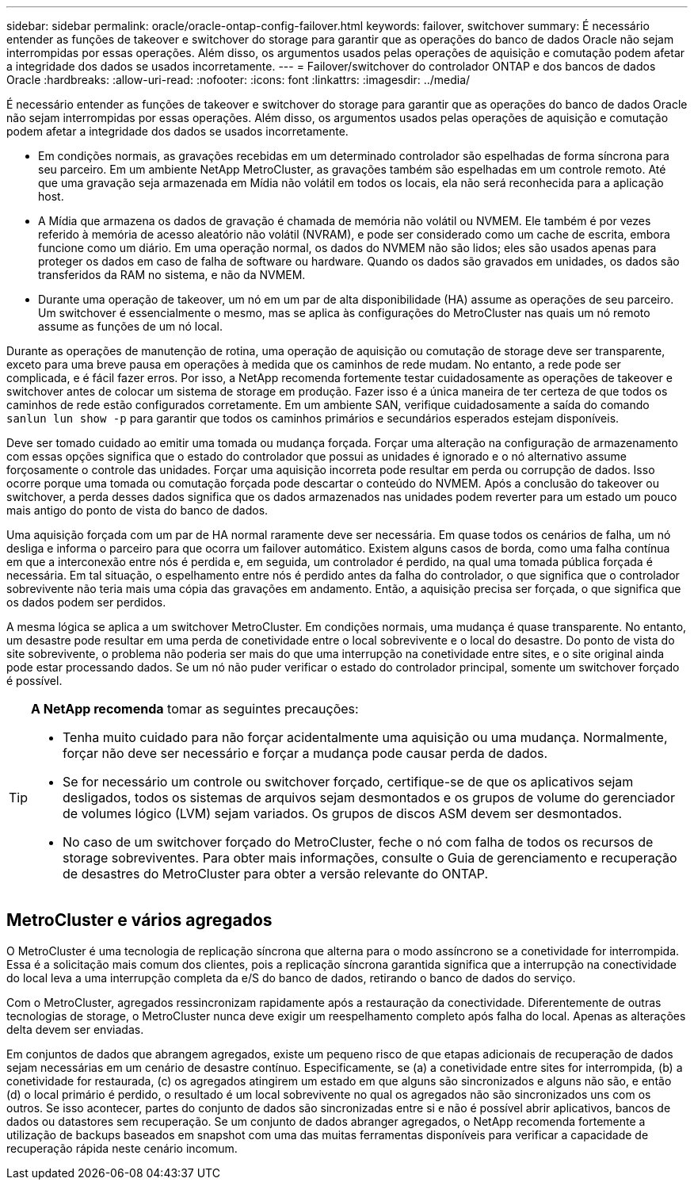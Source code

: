 ---
sidebar: sidebar 
permalink: oracle/oracle-ontap-config-failover.html 
keywords: failover, switchover 
summary: É necessário entender as funções de takeover e switchover do storage para garantir que as operações do banco de dados Oracle não sejam interrompidas por essas operações. Além disso, os argumentos usados pelas operações de aquisição e comutação podem afetar a integridade dos dados se usados incorretamente. 
---
= Failover/switchover do controlador ONTAP e dos bancos de dados Oracle
:hardbreaks:
:allow-uri-read: 
:nofooter: 
:icons: font
:linkattrs: 
:imagesdir: ../media/


[role="lead"]
É necessário entender as funções de takeover e switchover do storage para garantir que as operações do banco de dados Oracle não sejam interrompidas por essas operações. Além disso, os argumentos usados pelas operações de aquisição e comutação podem afetar a integridade dos dados se usados incorretamente.

* Em condições normais, as gravações recebidas em um determinado controlador são espelhadas de forma síncrona para seu parceiro. Em um ambiente NetApp MetroCluster, as gravações também são espelhadas em um controle remoto. Até que uma gravação seja armazenada em Mídia não volátil em todos os locais, ela não será reconhecida para a aplicação host.
* A Mídia que armazena os dados de gravação é chamada de memória não volátil ou NVMEM. Ele também é por vezes referido à memória de acesso aleatório não volátil (NVRAM), e pode ser considerado como um cache de escrita, embora funcione como um diário. Em uma operação normal, os dados do NVMEM não são lidos; eles são usados apenas para proteger os dados em caso de falha de software ou hardware. Quando os dados são gravados em unidades, os dados são transferidos da RAM no sistema, e não da NVMEM.
* Durante uma operação de takeover, um nó em um par de alta disponibilidade (HA) assume as operações de seu parceiro. Um switchover é essencialmente o mesmo, mas se aplica às configurações do MetroCluster nas quais um nó remoto assume as funções de um nó local.


Durante as operações de manutenção de rotina, uma operação de aquisição ou comutação de storage deve ser transparente, exceto para uma breve pausa em operações à medida que os caminhos de rede mudam. No entanto, a rede pode ser complicada, e é fácil fazer erros. Por isso, a NetApp recomenda fortemente testar cuidadosamente as operações de takeover e switchover antes de colocar um sistema de storage em produção. Fazer isso é a única maneira de ter certeza de que todos os caminhos de rede estão configurados corretamente. Em um ambiente SAN, verifique cuidadosamente a saída do comando `sanlun lun show -p` para garantir que todos os caminhos primários e secundários esperados estejam disponíveis.

Deve ser tomado cuidado ao emitir uma tomada ou mudança forçada. Forçar uma alteração na configuração de armazenamento com essas opções significa que o estado do controlador que possui as unidades é ignorado e o nó alternativo assume forçosamente o controle das unidades. Forçar uma aquisição incorreta pode resultar em perda ou corrupção de dados. Isso ocorre porque uma tomada ou comutação forçada pode descartar o conteúdo do NVMEM. Após a conclusão do takeover ou switchover, a perda desses dados significa que os dados armazenados nas unidades podem reverter para um estado um pouco mais antigo do ponto de vista do banco de dados.

Uma aquisição forçada com um par de HA normal raramente deve ser necessária. Em quase todos os cenários de falha, um nó desliga e informa o parceiro para que ocorra um failover automático. Existem alguns casos de borda, como uma falha contínua em que a interconexão entre nós é perdida e, em seguida, um controlador é perdido, na qual uma tomada pública forçada é necessária. Em tal situação, o espelhamento entre nós é perdido antes da falha do controlador, o que significa que o controlador sobrevivente não teria mais uma cópia das gravações em andamento. Então, a aquisição precisa ser forçada, o que significa que os dados podem ser perdidos.

A mesma lógica se aplica a um switchover MetroCluster. Em condições normais, uma mudança é quase transparente. No entanto, um desastre pode resultar em uma perda de conetividade entre o local sobrevivente e o local do desastre. Do ponto de vista do site sobrevivente, o problema não poderia ser mais do que uma interrupção na conetividade entre sites, e o site original ainda pode estar processando dados. Se um nó não puder verificar o estado do controlador principal, somente um switchover forçado é possível.

[TIP]
====
*A NetApp recomenda* tomar as seguintes precauções:

* Tenha muito cuidado para não forçar acidentalmente uma aquisição ou uma mudança. Normalmente, forçar não deve ser necessário e forçar a mudança pode causar perda de dados.
* Se for necessário um controle ou switchover forçado, certifique-se de que os aplicativos sejam desligados, todos os sistemas de arquivos sejam desmontados e os grupos de volume do gerenciador de volumes lógico (LVM) sejam variados. Os grupos de discos ASM devem ser desmontados.
* No caso de um switchover forçado do MetroCluster, feche o nó com falha de todos os recursos de storage sobreviventes. Para obter mais informações, consulte o Guia de gerenciamento e recuperação de desastres do MetroCluster para obter a versão relevante do ONTAP.


====


== MetroCluster e vários agregados

O MetroCluster é uma tecnologia de replicação síncrona que alterna para o modo assíncrono se a conetividade for interrompida. Essa é a solicitação mais comum dos clientes, pois a replicação síncrona garantida significa que a interrupção na conectividade do local leva a uma interrupção completa da e/S do banco de dados, retirando o banco de dados do serviço.

Com o MetroCluster, agregados ressincronizam rapidamente após a restauração da conectividade. Diferentemente de outras tecnologias de storage, o MetroCluster nunca deve exigir um reespelhamento completo após falha do local. Apenas as alterações delta devem ser enviadas.

Em conjuntos de dados que abrangem agregados, existe um pequeno risco de que etapas adicionais de recuperação de dados sejam necessárias em um cenário de desastre contínuo. Especificamente, se (a) a conetividade entre sites for interrompida, (b) a conetividade for restaurada, (c) os agregados atingirem um estado em que alguns são sincronizados e alguns não são, e então (d) o local primário é perdido, o resultado é um local sobrevivente no qual os agregados não são sincronizados uns com os outros. Se isso acontecer, partes do conjunto de dados são sincronizadas entre si e não é possível abrir aplicativos, bancos de dados ou datastores sem recuperação. Se um conjunto de dados abranger agregados, o NetApp recomenda fortemente a utilização de backups baseados em snapshot com uma das muitas ferramentas disponíveis para verificar a capacidade de recuperação rápida neste cenário incomum.
